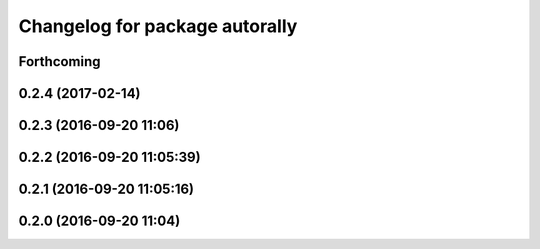 ^^^^^^^^^^^^^^^^^^^^^^^^^^^^^^^
Changelog for package autorally
^^^^^^^^^^^^^^^^^^^^^^^^^^^^^^^

Forthcoming
-----------

0.2.4 (2017-02-14)
------------------

0.2.3 (2016-09-20 11:06)
------------------------

0.2.2 (2016-09-20 11:05:39)
---------------------------

0.2.1 (2016-09-20 11:05:16)
---------------------------

0.2.0 (2016-09-20 11:04)
------------------------